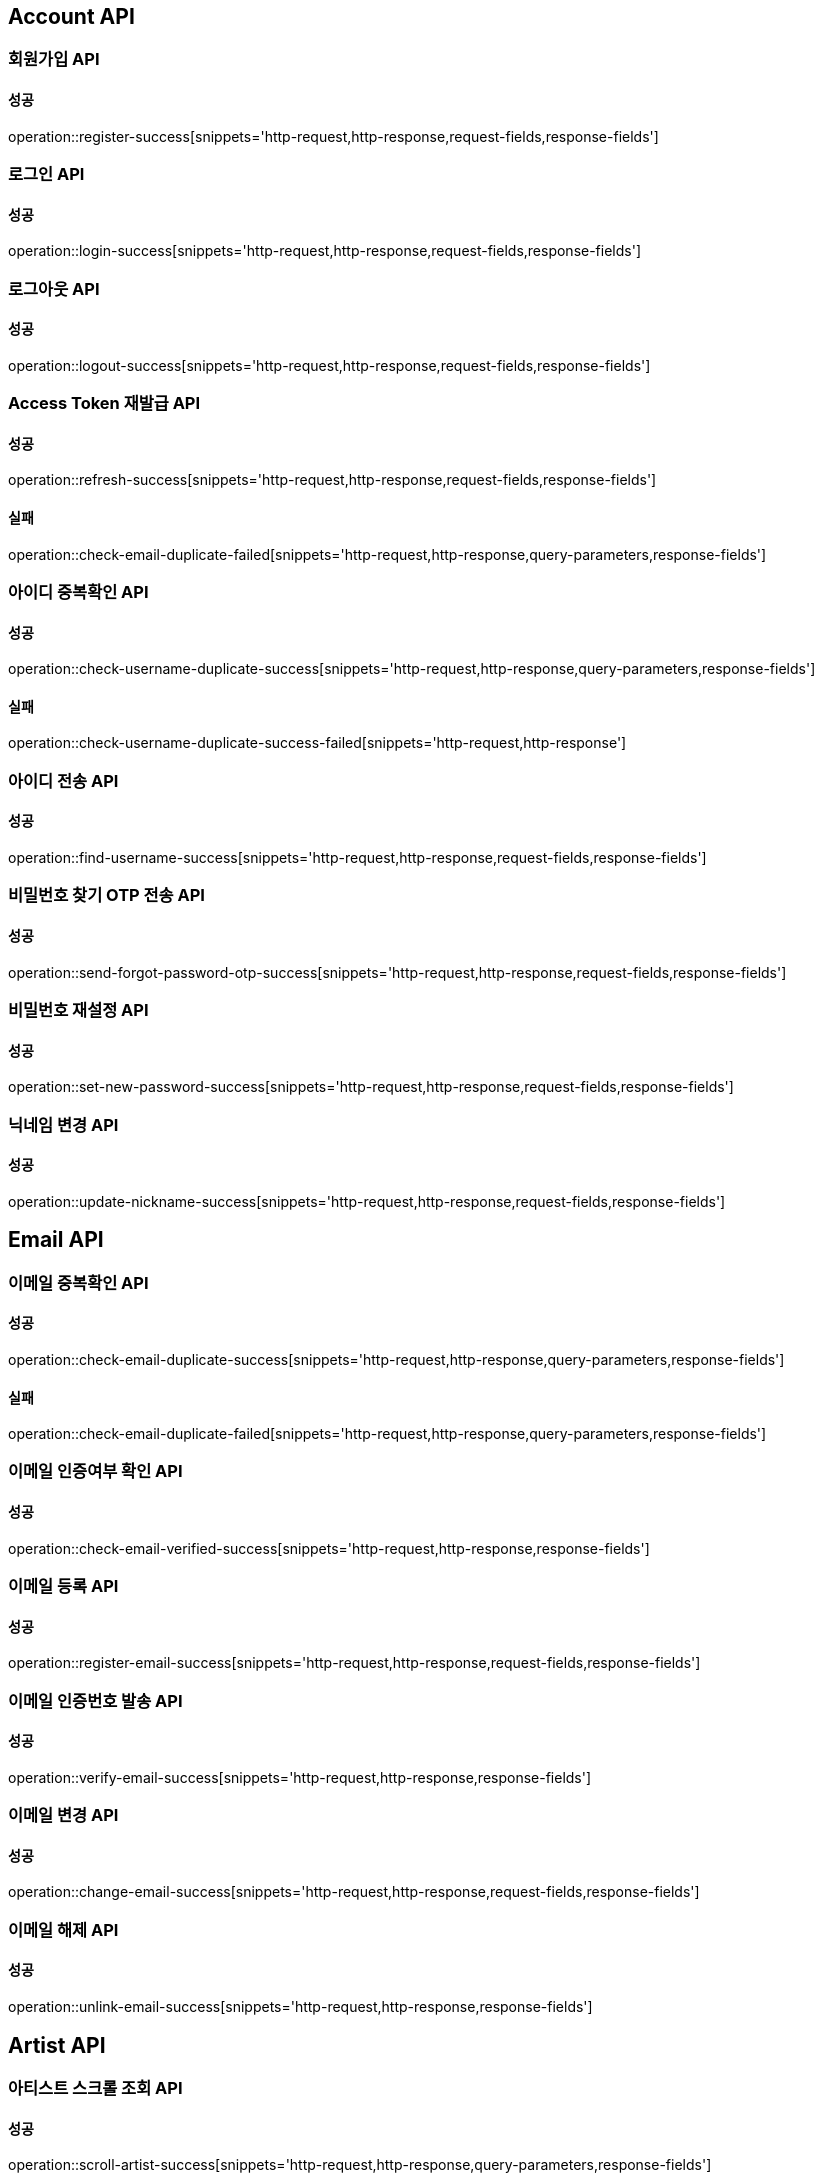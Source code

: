 [[Account-API]]
== Account API

=== 회원가입 API

==== 성공

operation::register-success[snippets='http-request,http-response,request-fields,response-fields']

=== 로그인 API

==== 성공

operation::login-success[snippets='http-request,http-response,request-fields,response-fields']

=== 로그아웃 API

==== 성공

operation::logout-success[snippets='http-request,http-response,request-fields,response-fields']

=== Access Token 재발급 API

==== 성공

operation::refresh-success[snippets='http-request,http-response,request-fields,response-fields']

==== 실패

operation::check-email-duplicate-failed[snippets='http-request,http-response,query-parameters,response-fields']

=== 아이디 중복확인 API

==== 성공

operation::check-username-duplicate-success[snippets='http-request,http-response,query-parameters,response-fields']

==== 실패

operation::check-username-duplicate-success-failed[snippets='http-request,http-response']

=== 아이디 전송 API

==== 성공

operation::find-username-success[snippets='http-request,http-response,request-fields,response-fields']

=== 비밀번호 찾기 OTP 전송 API

==== 성공

operation::send-forgot-password-otp-success[snippets='http-request,http-response,request-fields,response-fields']

=== 비밀번호 재설정 API

==== 성공

operation::set-new-password-success[snippets='http-request,http-response,request-fields,response-fields']

=== 닉네임 변경 API

==== 성공

operation::update-nickname-success[snippets='http-request,http-response,request-fields,response-fields']

== Email API

=== 이메일 중복확인 API

==== 성공

operation::check-email-duplicate-success[snippets='http-request,http-response,query-parameters,response-fields']

==== 실패

operation::check-email-duplicate-failed[snippets='http-request,http-response,query-parameters,response-fields']

=== 이메일 인증여부 확인 API

==== 성공

operation::check-email-verified-success[snippets='http-request,http-response,response-fields']

=== 이메일 등록 API

==== 성공

operation::register-email-success[snippets='http-request,http-response,request-fields,response-fields']

=== 이메일 인증번호 발송 API

==== 성공

operation::verify-email-success[snippets='http-request,http-response,response-fields']

=== 이메일 변경 API

==== 성공

operation::change-email-success[snippets='http-request,http-response,request-fields,response-fields']

=== 이메일 해제 API

==== 성공

operation::unlink-email-success[snippets='http-request,http-response,response-fields']

== Artist API

=== 아티스트 스크롤 조회 API

==== 성공

operation::scroll-artist-success[snippets='http-request,http-response,query-parameters,response-fields']
